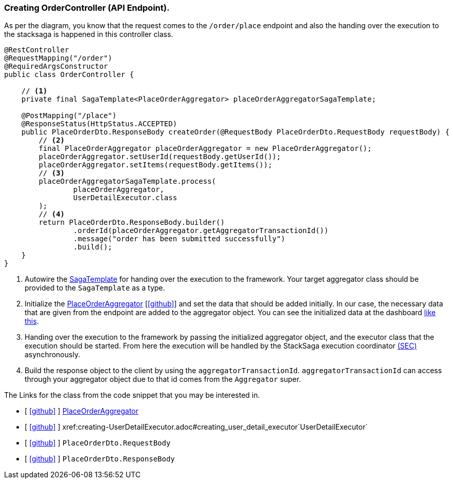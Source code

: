 === Creating OrderController (API Endpoint).

As per the diagram, you know that the request comes to the `/order/place` endpoint and also the handing over the execution to the stacksaga is happened in this controller class.
[[orderController_source]]
[source,java]
----

@RestController
@RequestMapping("/order")
@RequiredArgsConstructor
public class OrderController {

    // <1>
    private final SagaTemplate<PlaceOrderAggregator> placeOrderAggregatorSagaTemplate;

    @PostMapping("/place")
    @ResponseStatus(HttpStatus.ACCEPTED)
    public PlaceOrderDto.ResponseBody createOrder(@RequestBody PlaceOrderDto.RequestBody requestBody) {
        // <2>
        final PlaceOrderAggregator placeOrderAggregator = new PlaceOrderAggregator();
        placeOrderAggregator.setUserId(requestBody.getUserId());
        placeOrderAggregator.setItems(requestBody.getItems());
        // <3>
        placeOrderAggregatorSagaTemplate.process(
                placeOrderAggregator,
                UserDetailExecutor.class
        );
        // <4>
        return PlaceOrderDto.ResponseBody.builder()
                .orderId(placeOrderAggregator.getAggregatorTransactionId())
                .message("order has been submitted successfully")
                .build();
    }
}
----

<1> Autowire the xref:framework:saga_template.adoc[SagaTemplate] for handing over the execution to the framework.
Your target aggregator class should be provided to the `SagaTemplate` as a type.
<2> Initialize the xref:quick-examples:creating-aggregator.adoc[PlaceOrderAggregator]  [https://github.com/stacksaga/stacksaga-examples/blob/main/stacksaga-demo-for-kubernetes/order-service/src/main/java/org/example/aggregator/PlaceOrderAggregator.java[icon:github[role=black]]] and set the data that should be added initially.
In our case, the necessary data that are given from the endpoint are added to the aggregator object.
You can see the initialized data at the dashboard xref://[like this].
<3> Handing over the execution to the framework by passing the initialized aggregator object, and the executor class that the execution should be started.
From here the execution will be handled by the StackSaga execution coordinator xref://[(SEC)] asynchronously.

<4> Build the response object to the client by using the `aggregatorTransactionId`.
`aggregatorTransactionId` can access through your aggregator object due to that id comes from the `Aggregator` super.

The Links for the class from the code snippet that you may be interested in.

- [ https://github.com/stacksaga/stacksaga-examples/blob/main/stacksaga-demo-for-kubernetes/order-service/src/main/java/org/example/aggregator/PlaceOrderAggregator.java[icon:github[role=black]] ] xref:creating-aggregator.adoc[PlaceOrderAggregator]
- [ https://github.com/stacksaga/stacksaga-examples/blob/main/stacksaga-demo-for-kubernetes/order-service/src/main/java/org/example/executor/UserDetailExecutor.java[icon:github[role=black]] ] xref:creating-UserDetailExecutor.adoc#creating_user_detail_executor`UserDetailExecutor`
- [ https://github.com/stacksaga/stacksaga-examples/blob/main/stacksaga-demo-for-kubernetes/order-service/src/main/java/org/example/dto/PlaceOrderDto.java[icon:github[role=black]] ] `PlaceOrderDto.RequestBody`
- [ https://github.com/stacksaga/stacksaga-examples/blob/main/stacksaga-demo-for-kubernetes/order-service/src/main/java/org/example/dto/PlaceOrderDto.java[icon:github[role=black]] ] `PlaceOrderDto.ResponseBody`
